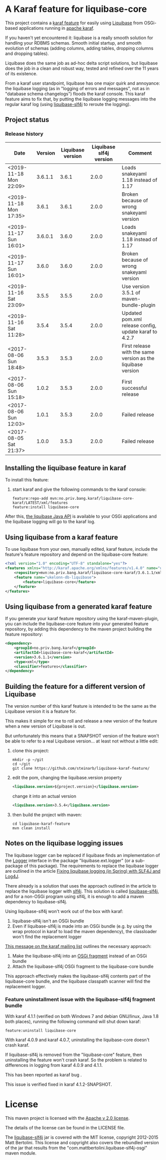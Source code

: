 *  A Karaf feature for liquibase-core

This project contains a [[https://karaf.apache.org/manual/latest/provisioning][karaf feature]] for easily using [[https://en.wikipedia.org/wiki/Liquibase][Liquibase]] from OSGi-based applications running in [[http://karaf.apache.org][apache karaf]].

If you haven't yet encountered it: liquibase is a really smooth solution for handling your RDBMS schemas.  Smooth initial startup, and smooth evolution of schemas (adding columns, adding tables, dropping columns and dropping tables).

Liquibase does the same job as ad-hoc delta script solutions, but liquibase does the job in a clean and robust way, tested and refined over the 11 years of its existence.

From a karaf user standpoint, liquibase has one major quirk and annoyance: the liquibase logging (as in "logging of errors and messages", not as in "database schema changelogs") floods the karaf console.  This karaf feature aims to fix that, by putting the liquibase logging messages into the regular karaf log (using [[https://github.com/mattbertolini/liquibase-slf4j][liquibase-slf4j]] to reroute the logging).

** Project status
[[https://maven-badges.herokuapp.com/maven-central/no.priv.bang.karaf/liquibase-core-karaf][file:https://maven-badges.herokuapp.com/maven-central/no.priv.bang.karaf/liquibase-core-karaf/badge.svg]]

*** Release history

| Date                   | Version | Liquibase version | Liquibase slf4j version | Comment                                                      |
|------------------------+---------+-------------------+-------------------------+--------------------------------------------------------------|
| <2019-11-18 Mon 22:09> | 3.6.1.1 |             3.6.1 |                   2.0.0 | Loads snakeyaml 1.18 instead of 1.17                         |
| <2019-11-18 Mon 17:35> |   3.6.1 |             3.6.1 |                   2.0.0 | Broken because of wrong snakeyaml version                    |
| <2019-11-17 Sun 16:01> | 3.6.0.1 |             3.6.0 |                   2.0.0 | Loads snakeyaml 1.18 instead of 1.17                         |
| <2019-11-17 Sun 16:01> |   3.6.0 |             3.6.0 |                   2.0.0 | Broken because of wrong snakeyaml version                    |
| <2019-11-16 Sat 23:09> |   3.5.5 |             3.5.5 |                   2.0.0 | Use version 3.5.1 of maven-bundle-plugin                     |
| <2019-11-16 Sat 11:28> |   3.5.4 |             3.5.4 |                   2.0.0 | Updated pom.xml release config, update karaf to 4.2.7        |
| <2017-08-06 Sun 18:48> |   3.5.3 |             3.5.3 |                   2.0.0 | First release with the same version as the liquibase version |
| <2017-08-06 Sun 15:18> |   1.0.2 |             3.5.3 |                   2.0.0 | First successful release                                     |
| <2017-08-06 Sun 12:03> |   1.0.1 |             3.5.3 |                   2.0.0 | Failed release                                               |
| <2017-08-05 Sat 21:37> |   1.0.0 |             3.5.3 |                   2.0.0 | Failed release                                               |
** Installing the liquibase feature in karaf

To install this feature:
 1. start karaf and give the following commands to the karaf console:
    #+BEGIN_EXAMPLE
      feature:repo-add mvn:no.priv.bang.karaf/liquibase-core-karaf/LATEST/xml/features
      feature:install liquibase-core
    #+END_EXAMPLE

After this, [[http://www.liquibase.org/javadoc/liquibase/Liquibase.html][the liquibase Java API]] is available to your OSGi applications and the liquibase logging will go to the karaf log.

** Using liquibase from a karaf feature
To use liquibase from your own, manually edited, karaf feature, include the feature's feature repository and depend on the liquibase-core feature:
#+BEGIN_SRC xml
<?xml version="1.0" encoding="UTF-8" standalone="yes"?>
<features xmlns="http://karaf.apache.org/xmlns/features/v1.4.0" name="ukelonn.bundle.db.liquibase">
    <repository>mvn:no.priv.bang.karaf/liquibase-core-karaf/3.6.1.1/xml/features</repository>
    <feature name="ukelonn-db-liquibase">
        <feature>liquibase-core</feature>
    </feature>
</features>
#+END_SRC

** Using liquibase from a generated karaf feature

If you generate your karaf feature repository using the karaf-maven-plugin, you can include the liquibase-core feature into your generated feature repository, by adding this dependency to the maven project building the feature repository:
#+BEGIN_SRC xml
  <dependency>
      <groupId>no.priv.bang.karaf</groupId>
      <artifactId>liquibase-core-karaf</artifactId>
      <version>3.6.1.1</version>
      <type>xml</type>
      <classifier>features</classifier>
  </dependency>
#+END_SRC

** Building the feature for a different version of Liquibase
The version number of this karaf feature is intended to be the same as the Liquibase version it is a feature for.

This makes it simple for me to roll and release a new version of the feature when a new version of Liquibase is out.

But unfortunately this means that a SNAPSHOT version of the feature won't be able to refer to a real Liquibase version... at least not without a little edit:
 1. clone this project:
    #+BEGIN_EXAMPLE
      mkdir -p ~/git
      cd ~/git
      git clone https://github.com/steinarb/liquibase-karaf-feature/
    #+END_EXAMPLE
 2. edit the pom, changing the liquibase.version property
    #+BEGIN_SRC xml
      <liquibase.version>${project.version}</liquibase.version>
    #+END_SRC
    change it into an actual version
    #+BEGIN_SRC xml
      <liquibase.version>3.5.4</liquibase.version>
    #+END_SRC
 3. then build the project with maven:
    #+BEGIN_EXAMPLE
      cd liquibase-karaf-feature
      mvn clean install
    #+END_EXAMPLE

** Notes on the liquibase logging issues

The liquibase logger can be replaced if liquibase finds an implementation of the [[http://www.liquibase.org/javadoc/liquibase/logging/Logger.html][Logger]] interface in the package "liquibase.ext.logger" (or a sub-package of this package).  The requirements to replace the liquibase logger are outlined in the article [[http://www.bennybottema.com/2013/12/29/fixing-liquibase-logging-in-spring/][Fixing liquibase logging (in Spring) with SLF4J and Log4J]].

There already is a solution that uses the approach outlined in the article to replace the liquibase logger with [[https://www.slf4j.org][slf4j]]. This solution is called [[https://github.com/mattbertolini/liquibase-slf4j][liquibase-slf4j]], and for a non-OSGi program using slf4j, it is enough to add a maven dependency to liquibase-slf4j.

Using liquibase-slf4j won't work out of the box with karaf:
 1. liquibase-slf4j isn't an OSGi bundle
 2. Even if liquibase-slf4j is made into an OSGi bundle (e.g. by using the wrap protocol in karaf to load the maven dependency), the classloader won't find the replacement logger

[[http://karaf.922171.n3.nabble.com/Experiences-with-karaf-and-liquibase-tp4050470p4050471.html][This message on the karaf mailing list]] outlines the necessary approach:
 1. Make the liquibase-slf4j into an [[https://www.ibm.com/support/knowledgecenter/was_beta_devtools/com.ibm.websphere.wdt.doc/topics/cbundlefragment.htm][OSGi fragment]] instead of an OSGi bundle
 2. Attach the liquibase-slf4j OSGi fragment to the liquibase-core bundle

This approach effectively makes the liquibase-slf4j contents part of the liquibase-core bundle, and the liquibase classpath scanner will find the replacement logger.

*** Feature uninstallment issue with the liquibase-slf4j fragment bundle

With karaf 4.1.1 (verified on both Windows 7 and debian GNU/linux, Java 1.8 both places), running the following command will shut down karaf:
#+BEGIN_EXAMPLE
  feature:uninstall liquibase-core
#+END_EXAMPLE

With karaf 4.0.9 and karaf 4.0.7, uninstalling the liquibase-core doesn't crash karaf.

If liquibase-slf4j is removed from the "liquibase-core" feature, then uninstalling the feature won't crash karaf.  So the problem is related to differences in logging from karaf 4.0.9 and 4.1.1.

This has been reported as karaf bug [[https://issues.apache.org/jira/browse/KARAF-5174][file:https://img.shields.io/jira/issue/https/issues.apache.org/jira/KARAF-5174.svg]].

This issue is verified fixed in karaf 4.1.2-SNAPSHOT.

* License

This maven project is licensed with the [[https://www.apache.org/licenses/LICENSE-2.0][Apache v 2.0 license]].

The details of the license can be found in the LICENSE file.

The  [[https://github.com/mattbertolini/liquibase-slf4j][liquibase-slf4j]] jar is covered with the MIT license, copyright 2012-2015 Matt Bertolini.  This license and copyright also covers the rebundled version of the jar that results from the "com.mattbertolini.liquibase-slf4j-osgi" maven module.
